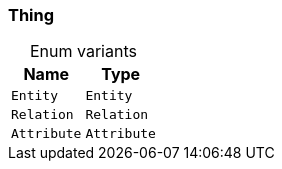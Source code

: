 [#_enum_Thing]
=== Thing

[caption=""]
.Enum variants
// tag::enum_constants[]
[cols="~,~"]
[options="header"]
|===
|Name |Type
a| `Entity` a| `Entity`
a| `Relation` a| `Relation`
a| `Attribute` a| `Attribute`
|===
// end::enum_constants[]

